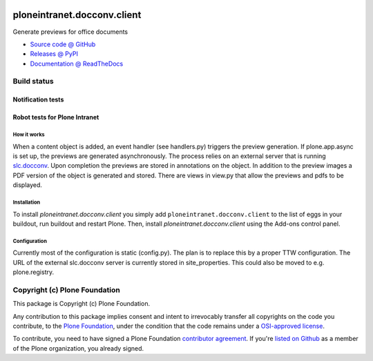 
.. image:: https://api.travis-ci.org/ploneintranet/ploneintranet.docconv.client.png
   :alt: Build Status
   :target: https://travis-ci.org/ploneintranet/ploneintranet.docconv.client

============================
ploneintranet.docconv.client
============================

Generate previews for office documents

* `Source code @ GitHub <https://github.com/ploneintranet/ploneintranet.docconv.client>`_
* `Releases @ PyPI <http://pypi.python.org/pypi/ploneintranet.docconv.client>`_
* `Documentation @ ReadTheDocs <http://ploneintranetdocconvclient.readthedocs.org>`_

Build status
------------

Notification tests
~~~~~~~~~~~~~~~~~~

.. image:: http://jenkins.ploneintranet.net/buildStatus/icon?job=Plone%20Intranet%20Docconv%20Client
    :target: http://jenkins.ploneintranet.net/job/Plone%20Intranet%20Docconv%20Client

Robot tests for Plone Intranet
~~~~~~~~~~~~~~~~~~~~~~~~~~~~~~

.. image:: http://jenkins.ploneintranet.net/buildStatus/icon?job=Plone%20Intranet%20Suite%20Master
    :target: http://jenkins.ploneintranet.net/job/Plone%20Intranet%20Suite%20Master/badge/


How it works
============

When a content object is added, an event handler (see handlers.py) triggers the preview generation. If plone.app.async is set up, the previews are generated asynchronously. The process relies on an external server that is running `slc.docconv <https://github.com/syslabcom/slc.docconv>`_. Upon completion the previews are stored in annotations on the object. In addition to the preview images a PDF version of the object is generated and stored. There are views in view.py that allow the previews and pdfs to be displayed.


Installation
============

To install `ploneintranet.docconv.client` you simply add ``ploneintranet.docconv.client``
to the list of eggs in your buildout, run buildout and restart Plone.
Then, install `ploneintranet.docconv.client` using the Add-ons control panel.


Configuration
=============

Currently most of the configuration is static (config.py). The plan is to replace this by a proper TTW configuration. The URL of the external slc.docconv server is currently stored in site_properties. This could also be moved to e.g. plone.registry.


Copyright (c) Plone Foundation
------------------------------

This package is Copyright (c) Plone Foundation.

Any contribution to this package implies consent and intent to irrevocably transfer all 
copyrights on the code you contribute, to the `Plone Foundation`_, 
under the condition that the code remains under a `OSI-approved license`_.

To contribute, you need to have signed a Plone Foundation `contributor agreement`_.
If you're `listed on Github`_ as a member of the Plone organization, you already signed.

.. _Plone Foundation: https://plone.org/foundation
.. _OSI-approved license: http://opensource.org/licenses
.. _contributor agreement: https://plone.org/foundation/contributors-agreement
.. _listed on Github: https://github.com/orgs/plone/people
